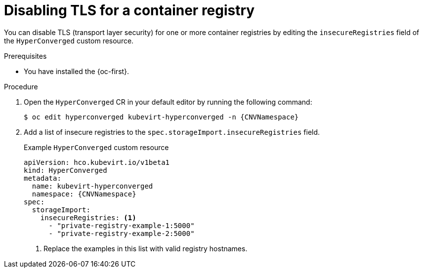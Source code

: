 // Module included in the following assemblies:
//
// * virt/virtual_machines/creating_vms_custom/virt-creating-vms-from-container-disks.adoc

:_mod-docs-content-type: PROCEDURE
[id="virt-disabling-tls-for-registry_{context}"]
= Disabling TLS for a container registry

You can disable TLS (transport layer security) for one or more container registries by editing the `insecureRegistries` field of the `HyperConverged` custom resource.

.Prerequisites

* You have installed the {oc-first}.

.Procedure

. Open the `HyperConverged` CR in your default editor by running the following command:
+
[source,terminal,subs="attributes+"]
----
$ oc edit hyperconverged kubevirt-hyperconverged -n {CNVNamespace}
----

. Add a list of insecure registries to the `spec.storageImport.insecureRegistries` field.
+
.Example `HyperConverged` custom resource
[source,yaml,subs="attributes+"]
----
apiVersion: hco.kubevirt.io/v1beta1
kind: HyperConverged
metadata:
  name: kubevirt-hyperconverged
  namespace: {CNVNamespace}
spec:
  storageImport:
    insecureRegistries: <1>
      - "private-registry-example-1:5000"
      - "private-registry-example-2:5000"
----
<1> Replace the examples in this list with valid registry hostnames.

